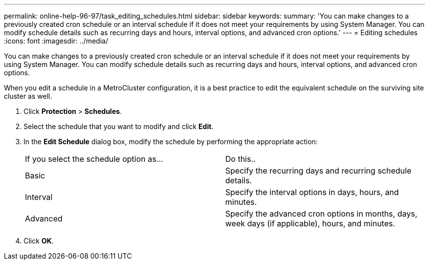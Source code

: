 ---
permalink: online-help-96-97/task_editing_schedules.html
sidebar: sidebar
keywords: 
summary: 'You can make changes to a previously created cron schedule or an interval schedule if it does not meet your requirements by using System Manager. You can modify schedule details such as recurring days and hours, interval options, and advanced cron options.'
---
= Editing schedules
:icons: font
:imagesdir: ../media/

[.lead]
You can make changes to a previously created cron schedule or an interval schedule if it does not meet your requirements by using System Manager. You can modify schedule details such as recurring days and hours, interval options, and advanced cron options.

When you edit a schedule in a MetroCluster configuration, it is a best practice to edit the equivalent schedule on the surviving site cluster as well.

. Click *Protection* > *Schedules*.
. Select the schedule that you want to modify and click *Edit*.
. In the *Edit Schedule* dialog box, modify the schedule by performing the appropriate action:
+
|===
| If you select the schedule option as...| Do this..
a|
Basic
a|
Specify the recurring days and recurring schedule details.
a|
Interval
a|
Specify the interval options in days, hours, and minutes.
a|
Advanced
a|
Specify the advanced cron options in months, days, week days (if applicable), hours, and minutes.
|===

. Click *OK*.

